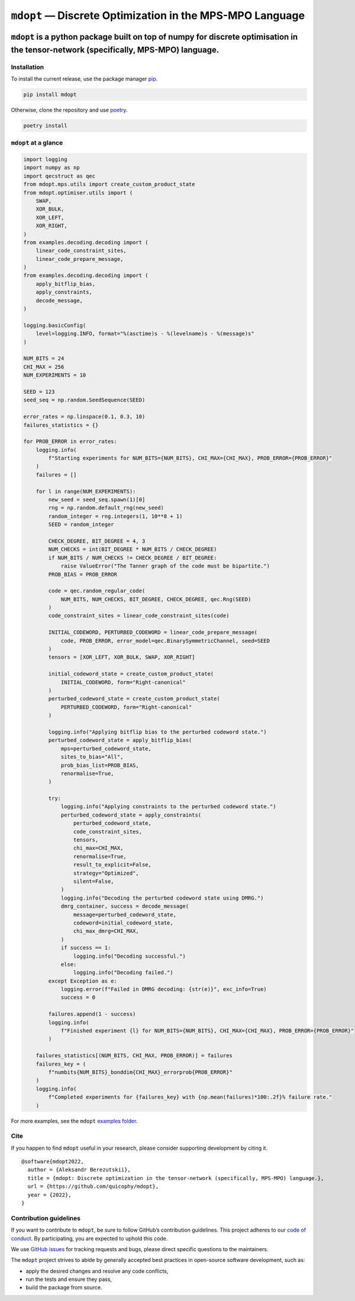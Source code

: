 ``mdopt`` — Discrete Optimization in the MPS-MPO Language
=========================================================

|codecov| |tests| |Documentation Status| |pre-commit.ci status| |lint|
|mypy| |Unitary Fund| |MIT license|

``mdopt`` is a python package built on top of numpy for discrete optimisation in the tensor-network (specifically, MPS-MPO) language.
~~~~~~~~~~~~~~~~~~~~~~~~~~~~~~~~~~~~~~~~~~~~~~~~~~~~~~~~~~~~~~~~~~~~~~~~~~~~~~~~~~~~~~~~~~~~~~~~~~~~~~~~~~~~~~~~~~~~~~~~~~~~~~~~~~~~~

Installation
------------

To install the current release, use the package manager
`pip <https://pip.pypa.io/en/stable/>`__.

.. code:: bash

   pip install mdopt

Otherwise, clone the repository and use
`poetry <https://python-poetry.org/>`__.

.. code:: bash

   poetry install

``mdopt`` at a glance
---------------------

.. code:: python

   import logging
   import numpy as np
   import qecstruct as qec
   from mdopt.mps.utils import create_custom_product_state
   from mdopt.optimiser.utils import (
       SWAP,
       XOR_BULK,
       XOR_LEFT,
       XOR_RIGHT,
   )
   from examples.decoding.decoding import (
       linear_code_constraint_sites,
       linear_code_prepare_message,
   )
   from examples.decoding.decoding import (
       apply_bitflip_bias,
       apply_constraints,
       decode_message,
   )

   logging.basicConfig(
       level=logging.INFO, format="%(asctime)s - %(levelname)s - %(message)s"
   )

   NUM_BITS = 24
   CHI_MAX = 256
   NUM_EXPERIMENTS = 10

   SEED = 123
   seed_seq = np.random.SeedSequence(SEED)

   error_rates = np.linspace(0.1, 0.3, 10)
   failures_statistics = {}

   for PROB_ERROR in error_rates:
       logging.info(
           f"Starting experiments for NUM_BITS={NUM_BITS}, CHI_MAX={CHI_MAX}, PROB_ERROR={PROB_ERROR}"
       )
       failures = []

       for l in range(NUM_EXPERIMENTS):
           new_seed = seed_seq.spawn(1)[0]
           rng = np.random.default_rng(new_seed)
           random_integer = rng.integers(1, 10**8 + 1)
           SEED = random_integer

           CHECK_DEGREE, BIT_DEGREE = 4, 3
           NUM_CHECKS = int(BIT_DEGREE * NUM_BITS / CHECK_DEGREE)
           if NUM_BITS / NUM_CHECKS != CHECK_DEGREE / BIT_DEGREE:
               raise ValueError("The Tanner graph of the code must be bipartite.")
           PROB_BIAS = PROB_ERROR

           code = qec.random_regular_code(
               NUM_BITS, NUM_CHECKS, BIT_DEGREE, CHECK_DEGREE, qec.Rng(SEED)
           )
           code_constraint_sites = linear_code_constraint_sites(code)

           INITIAL_CODEWORD, PERTURBED_CODEWORD = linear_code_prepare_message(
               code, PROB_ERROR, error_model=qec.BinarySymmetricChannel, seed=SEED
           )
           tensors = [XOR_LEFT, XOR_BULK, SWAP, XOR_RIGHT]

           initial_codeword_state = create_custom_product_state(
               INITIAL_CODEWORD, form="Right-canonical"
           )
           perturbed_codeword_state = create_custom_product_state(
               PERTURBED_CODEWORD, form="Right-canonical"
           )

           logging.info("Applying bitflip bias to the perturbed codeword state.")
           perturbed_codeword_state = apply_bitflip_bias(
               mps=perturbed_codeword_state,
               sites_to_bias="All",
               prob_bias_list=PROB_BIAS,
               renormalise=True,
           )

           try:
               logging.info("Applying constraints to the perturbed codeword state.")
               perturbed_codeword_state = apply_constraints(
                   perturbed_codeword_state,
                   code_constraint_sites,
                   tensors,
                   chi_max=CHI_MAX,
                   renormalise=True,
                   result_to_explicit=False,
                   strategy="Optimized",
                   silent=False,
               )
               logging.info("Decoding the perturbed codeword state using DMRG.")
               dmrg_container, success = decode_message(
                   message=perturbed_codeword_state,
                   codeword=initial_codeword_state,
                   chi_max_dmrg=CHI_MAX,
               )
               if success == 1:
                   logging.info("Decoding successful.")
               else:
                   logging.info("Decoding failed.")
           except Exception as e:
               logging.error(f"Failed in DMRG decoding: {str(e)}", exc_info=True)
               success = 0

           failures.append(1 - success)
           logging.info(
               f"Finished experiment {l} for NUM_BITS={NUM_BITS}, CHI_MAX={CHI_MAX}, PROB_ERROR={PROB_ERROR}"
           )

       failures_statistics[(NUM_BITS, CHI_MAX, PROB_ERROR)] = failures
       failures_key = (
           f"numbits{NUM_BITS}_bonddim{CHI_MAX}_errorprob{PROB_ERROR}"
       )
       logging.info(
           f"Completed experiments for {failures_key} with {np.mean(failures)*100:.2f}% failure rate."
       )

For more examples, see the ``mdopt`` `examples
folder <https://github.com/quicophy/mdopt/tree/main/examples>`__.

Cite
----

If you happen to find ``mdopt`` useful in your research, please consider
supporting development by citing it.

::

   @software{mdopt2022,
     author = {Aleksandr Berezutskii},
     title = {mdopt: Discrete optimization in the tensor-network (specifically, MPS-MPO) language.},
     url = {https://github.com/quicophy/mdopt},
     year = {2022},
   }

Contribution guidelines
-----------------------

If you want to contribute to ``mdopt``, be sure to follow GitHub’s
contribution guidelines. This project adheres to our `code of
conduct <CODE_OF_CONDUCT.md>`__. By participating, you are expected to
uphold this code.

We use `GitHub issues <https://github.com/quicophy/mdopt/issues>`__ for
tracking requests and bugs, please direct specific questions to the
maintainers.

The ``mdopt`` project strives to abide by generally accepted best
practices in open-source software development, such as:

-  apply the desired changes and resolve any code conflicts,
-  run the tests and ensure they pass,
-  build the package from source.

.. |codecov| image:: https://codecov.io/gh/quicophy/mdopt/branch/main/graph/badge.svg?token=4G7VWYX0S2
   :target: https://codecov.io/gh/quicophy/mdopt
.. |tests| image:: https://github.com/quicophy/mdopt/actions/workflows/tests.yml/badge.svg?branch=main
   :target: https://github.com/quicophy/mdopt/actions/workflows/tests.yml
.. |Documentation Status| image:: https://readthedocs.org/projects/mdopt/badge/?version=latest
   :target: https://mdopt.readthedocs.io/en/latest/?badge=latest
.. |pre-commit.ci status| image:: https://results.pre-commit.ci/badge/github/quicophy/mdopt/main.svg
   :target: https://results.pre-commit.ci/latest/github/quicophy/mdopt/main
.. |lint| image:: https://github.com/quicophy/mdopt/actions/workflows/lint.yml/badge.svg
   :target: https://github.com/quicophy/mdopt/actions/workflows/lint.yml
.. |mypy| image:: https://github.com/quicophy/mdopt/actions/workflows/mypy.yml/badge.svg?branch=main
   :target: https://github.com/quicophy/mdopt/actions/workflows/mypy.yml
.. |Unitary Fund| image:: https://img.shields.io/badge/Supported%20By-Unitary%20Fund-brightgreen.svg?logo=data%3Aimage%2Fpng%3Bbase64%2CiVBORw0KGgoAAAANSUhEUgAAACgAAAASCAYAAAApH5ymAAAAt0lEQVRIic2WUQ6AIAiGsXmC7n9Gr1Dzwcb%2BUAjN8b%2B0BNwXApbKRRcF1nGmN5y0Jon7WWO%2B6pgJLhtynzUHKTMNrNo4ZPPldikW10f7qYBEMoTmJ73z2NFHcJkAvbLUpVYmvwIigKeRsjdQEtagZ2%2F0DzsHG2h9iICrRwh2qObbGPIfMDPCMjHNQawpbc71bBZhsrpNYs3qqCFmO%2FgBjHTEqKm7eIdMg9p7PCvma%2Fz%2FwQAMfRHRDTlhQGoOLve1AAAAAElFTkSuQmCC
   :target: http://unitary.fund
.. |MIT license| image:: https://img.shields.io/badge/License-MIT-blue.svg
   :target: https://lbesson.mit-license.org/
